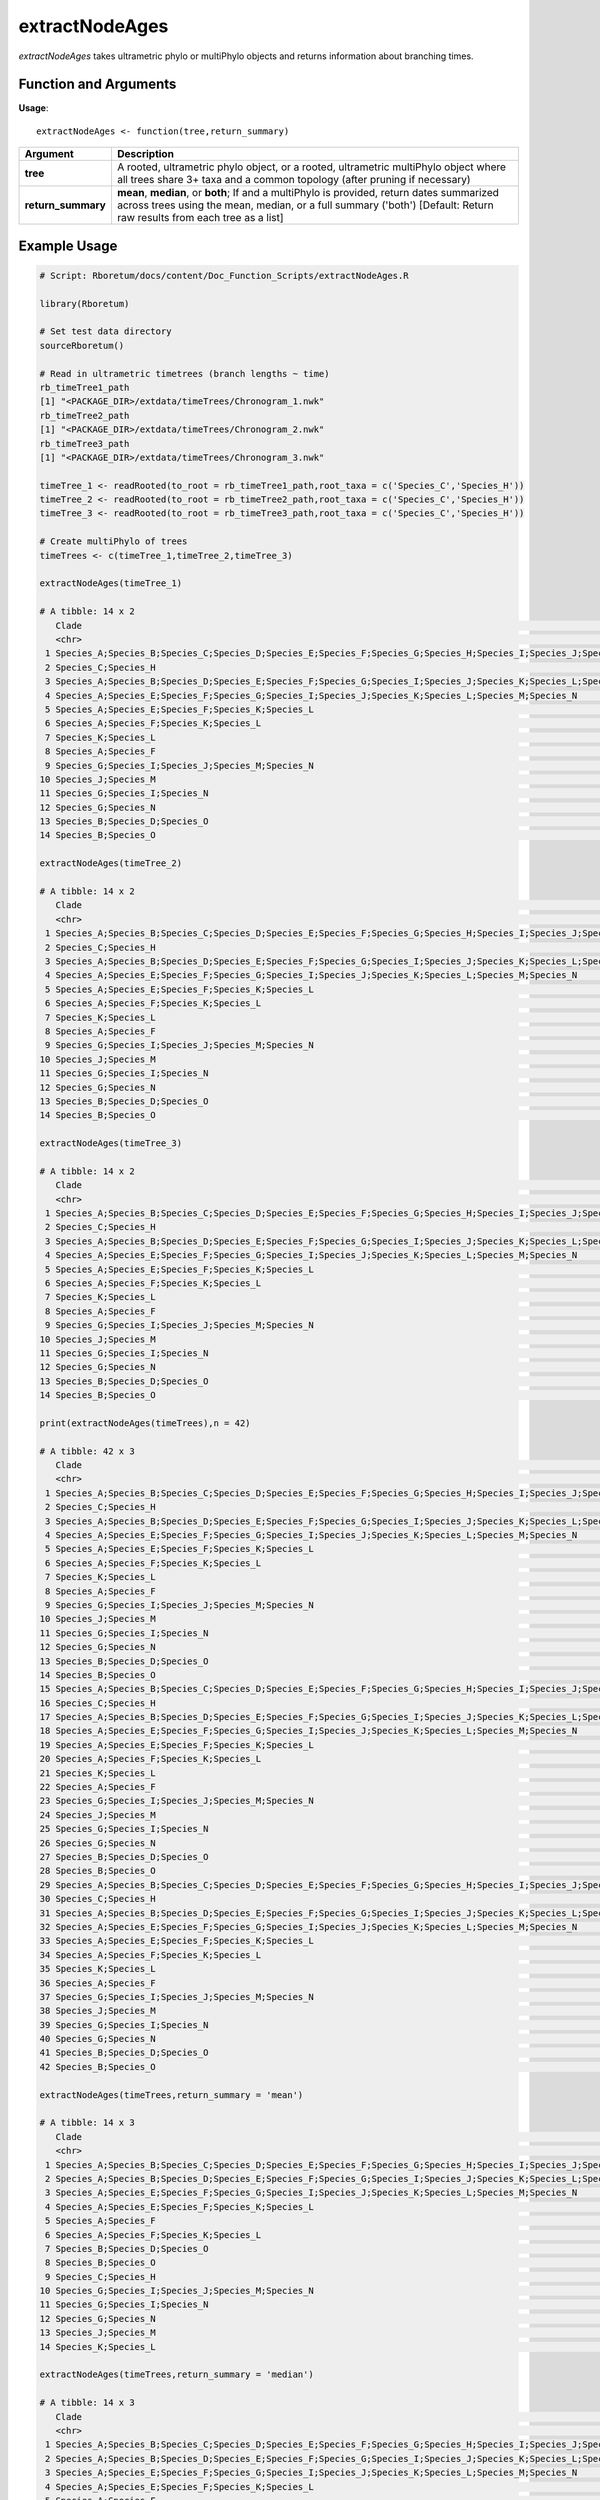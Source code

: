 .. _extractNodeAges:

####################
**extractNodeAges**
####################

*extractNodeAges* takes ultrametric phylo or multiPhylo objects and returns information about branching times.

=======================
Function and Arguments
=======================

**Usage**:
::

  extractNodeAges <- function(tree,return_summary)

===========================      =====================================================================================================================================================================================================================
 Argument                         Description
===========================      =====================================================================================================================================================================================================================
**tree**				                  A rooted, ultrametric phylo object, or a rooted, ultrametric multiPhylo object where all trees share 3+ taxa and a common topology (after pruning if necessary)
**return_summary**                **mean**, **median**, or **both**; If  and a multiPhylo is provided, return dates summarized across trees using the mean, median, or a full summary ('both') [Default: Return raw results from each tree as a list] 
===========================      =====================================================================================================================================================================================================================

==============
Example Usage
==============

.. code-block:: r
  
  # Script: Rboretum/docs/content/Doc_Function_Scripts/extractNodeAges.R

  library(Rboretum)

  # Set test data directory
  sourceRboretum()
  
  # Read in ultrametric timetrees (branch lengths ~ time)
  rb_timeTree1_path
  [1] "<PACKAGE_DIR>/extdata/timeTrees/Chronogram_1.nwk"
  rb_timeTree2_path
  [1] "<PACKAGE_DIR>/extdata/timeTrees/Chronogram_2.nwk"
  rb_timeTree3_path
  [1] "<PACKAGE_DIR>/extdata/timeTrees/Chronogram_3.nwk"

  timeTree_1 <- readRooted(to_root = rb_timeTree1_path,root_taxa = c('Species_C','Species_H'))
  timeTree_2 <- readRooted(to_root = rb_timeTree2_path,root_taxa = c('Species_C','Species_H'))
  timeTree_3 <- readRooted(to_root = rb_timeTree3_path,root_taxa = c('Species_C','Species_H'))

  # Create multiPhylo of trees
  timeTrees <- c(timeTree_1,timeTree_2,timeTree_3)

  extractNodeAges(timeTree_1)

  # A tibble: 14 x 2
     Clade                                                                                                                                                 Node_Age
     <chr>                                                                                                                                                    <dbl>
   1 Species_A;Species_B;Species_C;Species_D;Species_E;Species_F;Species_G;Species_H;Species_I;Species_J;Species_K;Species_L;Species_M;Species_N;Species_O    60.0 
   2 Species_C;Species_H                                                                                                                                      27.8 
   3 Species_A;Species_B;Species_D;Species_E;Species_F;Species_G;Species_I;Species_J;Species_K;Species_L;Species_M;Species_N;Species_O                        24.4 
   4 Species_A;Species_E;Species_F;Species_G;Species_I;Species_J;Species_K;Species_L;Species_M;Species_N                                                      20.1 
   5 Species_A;Species_E;Species_F;Species_K;Species_L                                                                                                         7.97
   6 Species_A;Species_F;Species_K;Species_L                                                                                                                   5.95
   7 Species_K;Species_L                                                                                                                                       2.09
   8 Species_A;Species_F                                                                                                                                       1.71
   9 Species_G;Species_I;Species_J;Species_M;Species_N                                                                                                        11.0 
  10 Species_J;Species_M                                                                                                                                       2.91
  11 Species_G;Species_I;Species_N                                                                                                                             5.68
  12 Species_G;Species_N                                                                                                                                       3.42
  13 Species_B;Species_D;Species_O                                                                                                                             4.23
  14 Species_B;Species_O                                                                                                                                       2.24

  extractNodeAges(timeTree_2)

  # A tibble: 14 x 2
     Clade                                                                                                                                                 Node_Age
     <chr>                                                                                                                                                    <dbl>
   1 Species_A;Species_B;Species_C;Species_D;Species_E;Species_F;Species_G;Species_H;Species_I;Species_J;Species_K;Species_L;Species_M;Species_N;Species_O    60.0 
   2 Species_C;Species_H                                                                                                                                      27.8 
   3 Species_A;Species_B;Species_D;Species_E;Species_F;Species_G;Species_I;Species_J;Species_K;Species_L;Species_M;Species_N;Species_O                        26.8 
   4 Species_A;Species_E;Species_F;Species_G;Species_I;Species_J;Species_K;Species_L;Species_M;Species_N                                                      19.7 
   5 Species_A;Species_E;Species_F;Species_K;Species_L                                                                                                         9.38
   6 Species_A;Species_F;Species_K;Species_L                                                                                                                   6.83
   7 Species_K;Species_L                                                                                                                                       2.61
   8 Species_A;Species_F                                                                                                                                       2.24
   9 Species_G;Species_I;Species_J;Species_M;Species_N                                                                                                         8.38
  10 Species_J;Species_M                                                                                                                                       2.54
  11 Species_G;Species_I;Species_N                                                                                                                             4.28
  12 Species_G;Species_N                                                                                                                                       2.01
  13 Species_B;Species_D;Species_O                                                                                                                             4.42
  14 Species_B;Species_O                                                                                                                                       2.53

  extractNodeAges(timeTree_3)

  # A tibble: 14 x 2
     Clade                                                                                                                                                 Node_Age
     <chr>                                                                                                                                                    <dbl>
   1 Species_A;Species_B;Species_C;Species_D;Species_E;Species_F;Species_G;Species_H;Species_I;Species_J;Species_K;Species_L;Species_M;Species_N;Species_O    60.0 
   2 Species_C;Species_H                                                                                                                                      27.8 
   3 Species_A;Species_B;Species_D;Species_E;Species_F;Species_G;Species_I;Species_J;Species_K;Species_L;Species_M;Species_N;Species_O                        22.6 
   4 Species_A;Species_E;Species_F;Species_G;Species_I;Species_J;Species_K;Species_L;Species_M;Species_N                                                      19.4 
   5 Species_A;Species_E;Species_F;Species_K;Species_L                                                                                                         8.41
   6 Species_A;Species_F;Species_K;Species_L                                                                                                                   6.05
   7 Species_K;Species_L                                                                                                                                       1.95
   8 Species_A;Species_F                                                                                                                                       2.24
   9 Species_G;Species_I;Species_J;Species_M;Species_N                                                                                                         9.24
  10 Species_J;Species_M                                                                                                                                       2.82
  11 Species_G;Species_I;Species_N                                                                                                                             4.27
  12 Species_G;Species_N                                                                                                                                       2.07
  13 Species_B;Species_D;Species_O                                                                                                                             4.05
  14 Species_B;Species_O                                                                                                                                       1.69

  print(extractNodeAges(timeTrees),n = 42)

  # A tibble: 42 x 3
     Clade                                                                                                                                                 Node_Age Tree_Name
     <chr>                                                                                                                                                    <dbl> <chr>    
   1 Species_A;Species_B;Species_C;Species_D;Species_E;Species_F;Species_G;Species_H;Species_I;Species_J;Species_K;Species_L;Species_M;Species_N;Species_O    60.0  Tree_1   
   2 Species_C;Species_H                                                                                                                                      27.8  Tree_1   
   3 Species_A;Species_B;Species_D;Species_E;Species_F;Species_G;Species_I;Species_J;Species_K;Species_L;Species_M;Species_N;Species_O                        24.4  Tree_1   
   4 Species_A;Species_E;Species_F;Species_G;Species_I;Species_J;Species_K;Species_L;Species_M;Species_N                                                      20.1  Tree_1   
   5 Species_A;Species_E;Species_F;Species_K;Species_L                                                                                                         7.97 Tree_1   
   6 Species_A;Species_F;Species_K;Species_L                                                                                                                   5.95 Tree_1   
   7 Species_K;Species_L                                                                                                                                       2.09 Tree_1   
   8 Species_A;Species_F                                                                                                                                       1.71 Tree_1   
   9 Species_G;Species_I;Species_J;Species_M;Species_N                                                                                                        11.0  Tree_1   
  10 Species_J;Species_M                                                                                                                                       2.91 Tree_1   
  11 Species_G;Species_I;Species_N                                                                                                                             5.68 Tree_1   
  12 Species_G;Species_N                                                                                                                                       3.42 Tree_1   
  13 Species_B;Species_D;Species_O                                                                                                                             4.23 Tree_1   
  14 Species_B;Species_O                                                                                                                                       2.24 Tree_1   
  15 Species_A;Species_B;Species_C;Species_D;Species_E;Species_F;Species_G;Species_H;Species_I;Species_J;Species_K;Species_L;Species_M;Species_N;Species_O    60.0  Tree_2   
  16 Species_C;Species_H                                                                                                                                      27.8  Tree_2   
  17 Species_A;Species_B;Species_D;Species_E;Species_F;Species_G;Species_I;Species_J;Species_K;Species_L;Species_M;Species_N;Species_O                        26.8  Tree_2   
  18 Species_A;Species_E;Species_F;Species_G;Species_I;Species_J;Species_K;Species_L;Species_M;Species_N                                                      19.7  Tree_2   
  19 Species_A;Species_E;Species_F;Species_K;Species_L                                                                                                         9.38 Tree_2   
  20 Species_A;Species_F;Species_K;Species_L                                                                                                                   6.83 Tree_2   
  21 Species_K;Species_L                                                                                                                                       2.61 Tree_2   
  22 Species_A;Species_F                                                                                                                                       2.24 Tree_2   
  23 Species_G;Species_I;Species_J;Species_M;Species_N                                                                                                         8.38 Tree_2   
  24 Species_J;Species_M                                                                                                                                       2.54 Tree_2   
  25 Species_G;Species_I;Species_N                                                                                                                             4.28 Tree_2   
  26 Species_G;Species_N                                                                                                                                       2.01 Tree_2   
  27 Species_B;Species_D;Species_O                                                                                                                             4.42 Tree_2   
  28 Species_B;Species_O                                                                                                                                       2.53 Tree_2   
  29 Species_A;Species_B;Species_C;Species_D;Species_E;Species_F;Species_G;Species_H;Species_I;Species_J;Species_K;Species_L;Species_M;Species_N;Species_O    60.0  Tree_3   
  30 Species_C;Species_H                                                                                                                                      27.8  Tree_3   
  31 Species_A;Species_B;Species_D;Species_E;Species_F;Species_G;Species_I;Species_J;Species_K;Species_L;Species_M;Species_N;Species_O                        22.6  Tree_3   
  32 Species_A;Species_E;Species_F;Species_G;Species_I;Species_J;Species_K;Species_L;Species_M;Species_N                                                      19.4  Tree_3   
  33 Species_A;Species_E;Species_F;Species_K;Species_L                                                                                                         8.41 Tree_3   
  34 Species_A;Species_F;Species_K;Species_L                                                                                                                   6.05 Tree_3   
  35 Species_K;Species_L                                                                                                                                       1.95 Tree_3   
  36 Species_A;Species_F                                                                                                                                       2.24 Tree_3   
  37 Species_G;Species_I;Species_J;Species_M;Species_N                                                                                                         9.24 Tree_3   
  38 Species_J;Species_M                                                                                                                                       2.82 Tree_3   
  39 Species_G;Species_I;Species_N                                                                                                                             4.27 Tree_3   
  40 Species_G;Species_N                                                                                                                                       2.07 Tree_3   
  41 Species_B;Species_D;Species_O                                                                                                                             4.05 Tree_3   
  42 Species_B;Species_O                                                                                                                                       1.69 Tree_3   
    
  extractNodeAges(timeTrees,return_summary = 'mean')

  # A tibble: 14 x 3
     Clade                                                                                                                                                 Mean_Node_Age StdDev_Node_Age
     <chr>                                                                                                                                                         <dbl>           <dbl>
   1 Species_A;Species_B;Species_C;Species_D;Species_E;Species_F;Species_G;Species_H;Species_I;Species_J;Species_K;Species_L;Species_M;Species_N;Species_O         60.0          0.00841
   2 Species_A;Species_B;Species_D;Species_E;Species_F;Species_G;Species_I;Species_J;Species_K;Species_L;Species_M;Species_N;Species_O                             24.6          2.10   
   3 Species_A;Species_E;Species_F;Species_G;Species_I;Species_J;Species_K;Species_L;Species_M;Species_N                                                           19.8          0.349  
   4 Species_A;Species_E;Species_F;Species_K;Species_L                                                                                                              8.59         0.722  
   5 Species_A;Species_F                                                                                                                                            2.07         0.305  
   6 Species_A;Species_F;Species_K;Species_L                                                                                                                        6.28         0.482  
   7 Species_B;Species_D;Species_O                                                                                                                                  4.23         0.189  
   8 Species_B;Species_O                                                                                                                                            2.15         0.427  
   9 Species_C;Species_H                                                                                                                                           27.8          0.0149 
  10 Species_G;Species_I;Species_J;Species_M;Species_N                                                                                                              9.54         1.35   
  11 Species_G;Species_I;Species_N                                                                                                                                  4.74         0.813  
  12 Species_G;Species_N                                                                                                                                            2.50         0.797  
  13 Species_J;Species_M                                                                                                                                            2.76         0.191  
  14 Species_K;Species_L                                                                                                                                            2.22         0.350  

  extractNodeAges(timeTrees,return_summary = 'median')

  # A tibble: 14 x 3
     Clade                                                                                                                                                 Median_Node_Age  MAD_Node_Age
     <chr>                                                                                                                                                           <dbl>         <dbl>
   1 Species_A;Species_B;Species_C;Species_D;Species_E;Species_F;Species_G;Species_H;Species_I;Species_J;Species_K;Species_L;Species_M;Species_N;Species_O           60.0  0.00000000593
   2 Species_A;Species_B;Species_D;Species_E;Species_F;Species_G;Species_I;Species_J;Species_K;Species_L;Species_M;Species_N;Species_O                               24.4  2.69         
   3 Species_A;Species_E;Species_F;Species_G;Species_I;Species_J;Species_K;Species_L;Species_M;Species_N                                                             19.7  0.355        
   4 Species_A;Species_E;Species_F;Species_K;Species_L                                                                                                                8.41 0.656        
   5 Species_A;Species_F                                                                                                                                              2.24 0.00379      
   6 Species_A;Species_F;Species_K;Species_L                                                                                                                          6.05 0.151        
   7 Species_B;Species_D;Species_O                                                                                                                                    4.23 0.270        
   8 Species_B;Species_O                                                                                                                                              2.24 0.424        
   9 Species_C;Species_H                                                                                                                                             27.8  0.0173       
  10 Species_G;Species_I;Species_J;Species_M;Species_N                                                                                                                9.24 1.27         
  11 Species_G;Species_I;Species_N                                                                                                                                    4.28 0.0248       
  12 Species_G;Species_N                                                                                                                                              2.07 0.100        
  13 Species_J;Species_M                                                                                                                                              2.82 0.132        
  14 Species_K;Species_L                                                                                                                                              2.09 0.216        

  extractNodeAges(timeTrees,return_summary = 'both')

  # A tibble: 14 x 5
     Clade                                                                                                                                                 Mean_Node_Age Median_Node_Age StdDev_Node_Age  MAD_Node_Age
     <chr>                                                                                                                                                         <dbl>           <dbl>           <dbl>         <dbl>
   1 Species_A;Species_B;Species_C;Species_D;Species_E;Species_F;Species_G;Species_H;Species_I;Species_J;Species_K;Species_L;Species_M;Species_N;Species_O         60.0            60.0          0.00841 0.00000000593
   2 Species_A;Species_B;Species_D;Species_E;Species_F;Species_G;Species_I;Species_J;Species_K;Species_L;Species_M;Species_N;Species_O                             24.6            24.4          2.10    2.69         
   3 Species_A;Species_E;Species_F;Species_G;Species_I;Species_J;Species_K;Species_L;Species_M;Species_N                                                           19.8            19.7          0.349   0.355        
   4 Species_A;Species_E;Species_F;Species_K;Species_L                                                                                                              8.59            8.41         0.722   0.656        
   5 Species_A;Species_F                                                                                                                                            2.07            2.24         0.305   0.00379      
   6 Species_A;Species_F;Species_K;Species_L                                                                                                                        6.28            6.05         0.482   0.151        
   7 Species_B;Species_D;Species_O                                                                                                                                  4.23            4.23         0.189   0.270        
   8 Species_B;Species_O                                                                                                                                            2.15            2.24         0.427   0.424        
   9 Species_C;Species_H                                                                                                                                           27.8            27.8          0.0149  0.0173       
  10 Species_G;Species_I;Species_J;Species_M;Species_N                                                                                                              9.54            9.24         1.35    1.27         
  11 Species_G;Species_I;Species_N                                                                                                                                  4.74            4.28         0.813   0.0248       
  12 Species_G;Species_N                                                                                                                                            2.50            2.07         0.797   0.100        
  13 Species_J;Species_M                                                                                                                                            2.76            2.82         0.191   0.132        
  14 Species_K;Species_L                                                                                                                                            2.22            2.09         0.350   0.216  
